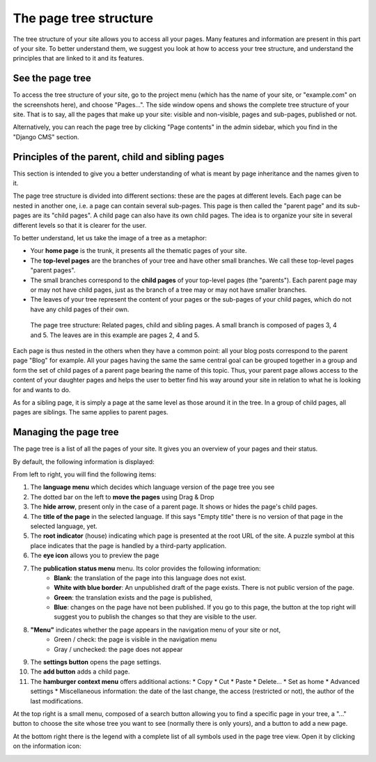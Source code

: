 .. _pagetree:

The page tree structure
#######################

The tree structure of your site allows you to access all your pages. Many features and information are present in this part of your site. To better understand them, we suggest you look at how to access your tree structure, and understand the principles that are linked to it and its features.

See the page tree
=================

To access the tree structure of your site, go to the project menu (which has the name of your site, or "example.com" on the screenshots here), and choose "Pages...". The side window opens and shows the complete tree structure of your site. That is to say, all the pages that make up your site: visible and non-visible, pages and sub-pages, published or not.

Alternatively, you can reach the page tree by clicking "Page contents" in the admin sidebar, which you find in the "Django CMS" section.

Principles of the parent, child and sibling pages
=================================================

This section is intended to give you a better understanding of what is meant by page inheritance and the names given to it.

The page tree structure is divided into different sections: these are the pages at different levels. Each page can be nested in another one, i.e. a page can contain several sub-pages. This page is then called the "parent page" and its sub-pages are its "child pages". A child page can also have its own child pages. The idea is to organize your site in several different levels so that it is clearer for the user.

To better understand, let us take the image of a tree as a metaphor:

* Your **home page** is the trunk, it presents all the thematic pages of your site.
* The **top-level pages** are the branches of your tree and have other small branches. We call these top-level pages "parent pages".
* The small branches correspond to the **child pages** of your top-level pages (the "parents"). Each parent page may or may not have child pages, just as the branch of a tree may or may not have smaller branches.
* The leaves of your tree represent the content of your pages or the sub-pages of your child pages, which do not have any child pages of their own.

.. figure:: images/05-pagetree.jpg
  :alt: The page tree structure of django CMS

  The page tree structure: Related pages, child and sibling pages. A small branch is composed of pages 3, 4 and 5. The leaves are in this example are pages 2, 4 and 5.

Each page is thus nested in the others when they have a common point: all your blog posts correspond to the parent page "Blog" for example. All your pages having the same the same central goal can be grouped together in a group and form the set of child pages of a parent page bearing the name of this topic. Thus, your parent page allows access to the content of your daughter pages and helps the user to better find his way around your site in relation to what he is looking for and wants to do.

As for a sibling page, it is simply a page at the same level as those around it in the tree. In a group of child pages, all pages are siblings. The same applies to parent pages.

Managing the page tree
======================

The page tree is a list of all the pages of your site. It gives you an overview of your pages and their status.

By default, the following information is displayed:

.. image:: images/05-pagetree-form.jpg
  :alt: The django CMS page tree form

From left to right, you will find the following items:

1. The **language menu** which decides which language version of the page tree you see
2. The dotted bar on the left to **move the pages** using Drag & Drop
3. The **hide arrow**, present only in the case of a parent page. It shows or hides the page's child pages.
4. The **title of the page** in the selected language. If this says "Empty title" there is no version of that page in the selected language, yet.
5. The **root indicator** (house) indicating which page is presented at the root URL of the site. A puzzle symbol at this place indicates that the page is handled by a third-party application.
6. The **eye icon** allows you to preview the page
7. The **publication status menu** menu. Its color provides the following information:
    * **Blank**: the translation of the page into this language does not exist.
    * **White with blue border**: An unpublished draft of the page exists. There is not public version of the page.
    * **Green**: the translation exists and the page is published,
    * **Blue**: changes on the page have not been published. If you go to this page, the button at the top right will suggest you to publish the changes so that they are visible to the user.
8. **"Menu"** indicates whether the page appears in the navigation menu of your site or not,
    * Green / check: the page is visible in the navigation menu
    * Gray / unchecked: the page does not appear
9. The **settings button** opens the page settings.
10. The **add button** adds a child page.
11. The **hamburger context menu** offers additional actions:
    * Copy
    * Cut
    * Paste
    * Delete...
    * Set as home
    * Advanced settings
    * Miscellaneous information: the date of the last change, the access (restricted or not), the author of the last modifications.

At the top right is a small menu, composed of a search button allowing you to find a specific page in your tree, a "..." button to choose the site whose tree you want to see (normally there is only yours), and a button to add a new page.

At the bottom right there is the legend with a complete list of all symbols used in the page tree view. Open it by clicking on the information icon:

.. image:: images/05-pagetree-legend.jpg
  :scale: 50
  :alt: Legend for the page tree


